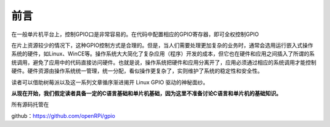 前言
=========

在一般单片机平台上，控制GPIO口是非常容易的。在代码中配置相应的GPIO寄存器，即可全权控制GPIO

在片上资源较少的情况下，这种GPIO控制方式是合理的。但是，当人们需要处理更加复杂的业务时，通常会选用运行嵌入式操作系统的硬件，如Linux、WinCE等。操作系统大大简化了复杂应用（程序）开发的成本，但它也在硬件和应用之间插入了所谓的系统调用，避免了应用中的代码直接访问硬件。也就是说，操作系统把硬件和应用分离开了，应用必须通过相应的系统调用才能控制硬件。硬件资源由操作系统统一管理，统一分配，看似操作更复杂了，实则维护了系统的稳定性和安全性。

读者可以借助树莓派以及这一系列文章循序渐进揭开 Linux GPIO 驱动的神秘面纱。

**从现在开始，我们假定读者具备一定的C语言基础和单片机基础，因为这里不准备讨论C语言和单片机的基础知识。**

所有源码托管在

github：https://github.com/openRPi/gpio